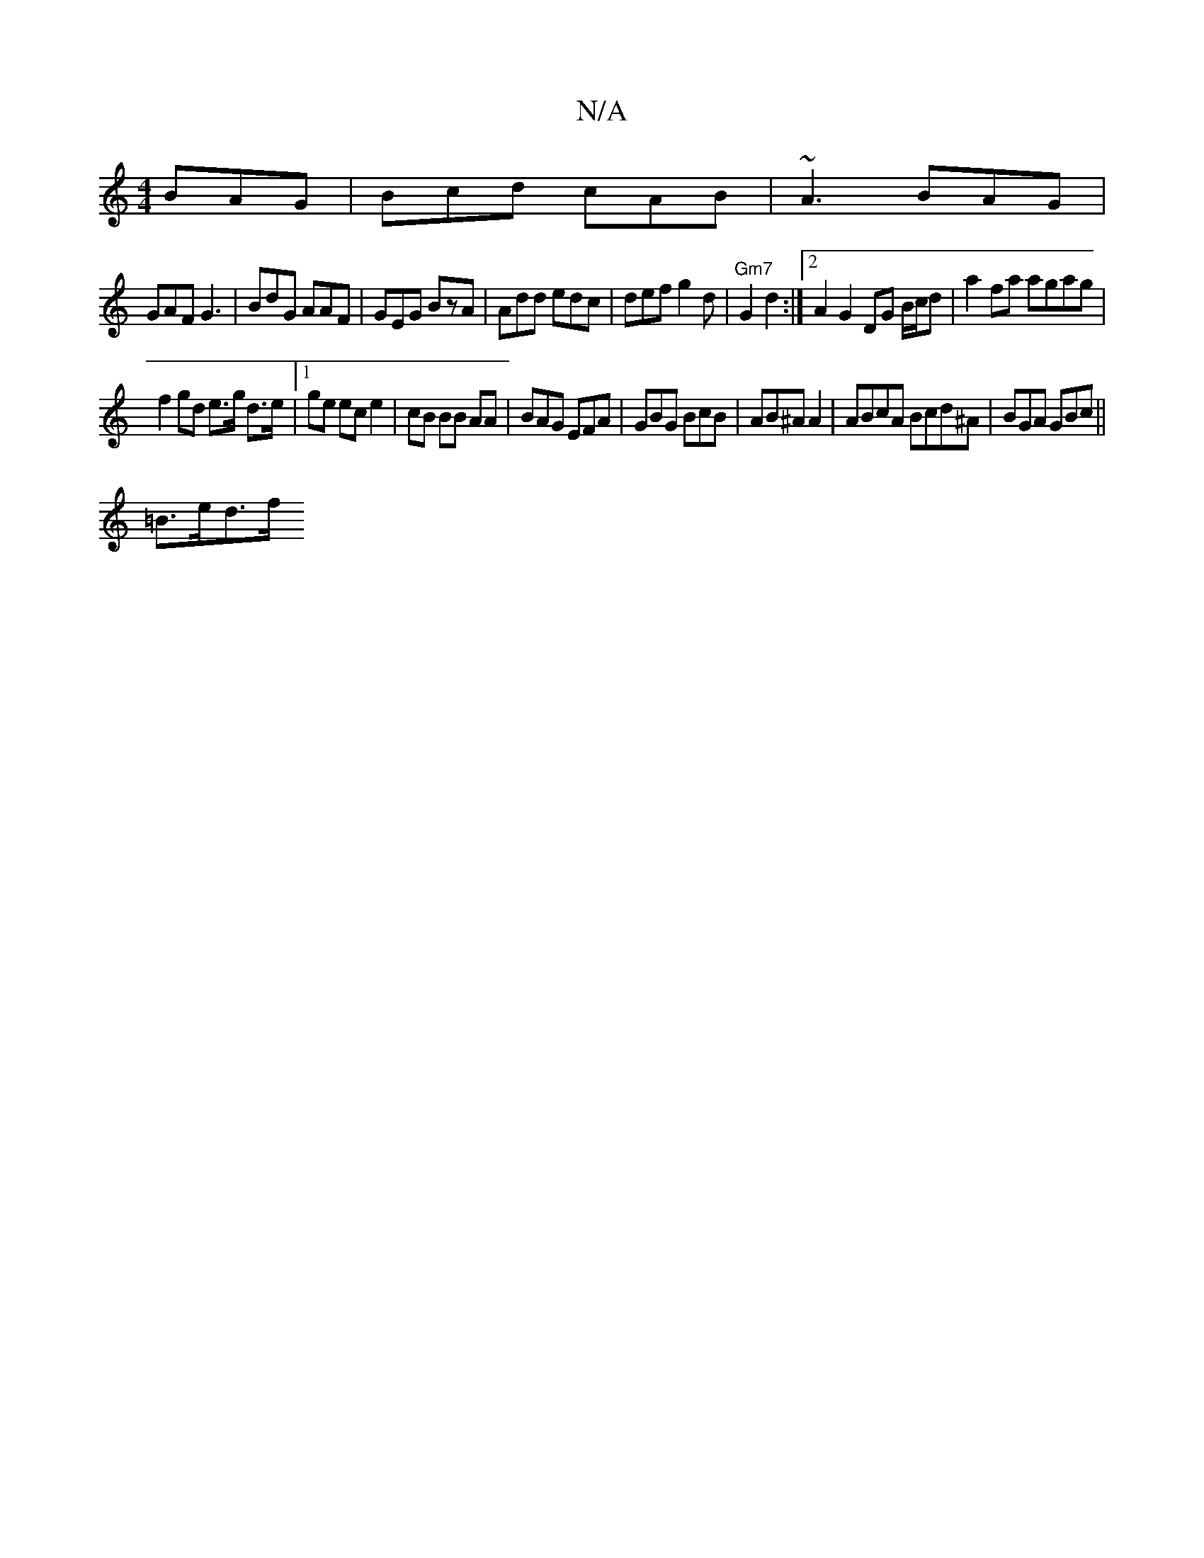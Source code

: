 X:1
T:N/A
M:4/4
R:N/A
K:Cmajor
BAG | Bcd cAB | ~A3 BAG|
GAF G3|BdG AAF|GEG BzA|Add edc|def g2d|"Gm7"G2 d2 :|2 A2G2 DG B/c/d | a2 fa agag|
f2 gd e>g d>e|1 ge ec e2|cB BB AA|BAG EFA | GBG BcB | AB^A A2 | ABcA Bcd^A|BGA GBc ||
=B>ed>f